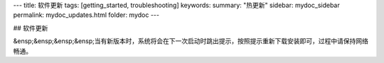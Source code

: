 ---
title: 软件更新
tags: [getting_started, troubleshooting]
keywords:
summary: "热更新"
sidebar: mydoc_sidebar
permalink: mydoc_updates.html
folder: mydoc
---

## 软件更新

&ensp;&ensp;&ensp;&ensp;当有新版本时，系统将会在下一次启动时跳出提示，按照提示重新下载安装即可，过程中请保持网络畅通。

